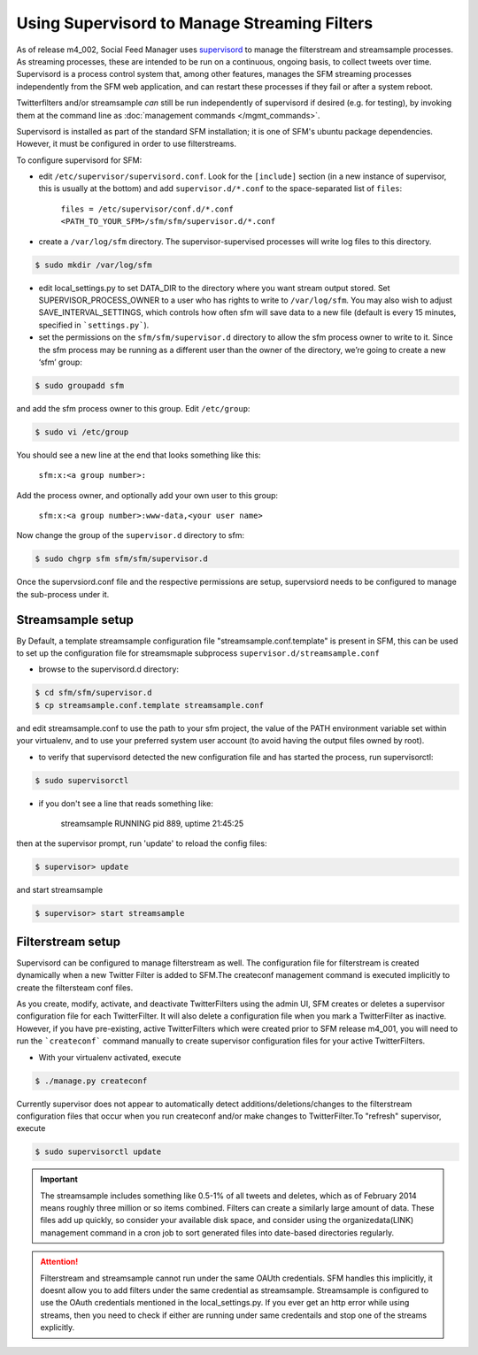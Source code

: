 Using Supervisord to Manage Streaming Filters
=============================================

As of release m4_002, Social Feed Manager uses `supervisord
<http://supervisord.org/>`_ to manage the
filterstream and streamsample processes.  As streaming processes,
these are intended to be run on a continuous, ongoing basis, to collect
tweets over time.  Supervisord is a process control system that, among
other features, manages the SFM streaming processes independently from the
SFM web application, and can restart these processes if they fail or after
a system reboot.

Twitterfilters and/or streamsample *can* still be run independently of
supervisord if desired (e.g. for testing), by invoking them at the command
line as :doc:`management commands </mgmt_commands>`.

Supervisord is installed as part of the standard SFM installation; it is
one of SFM's ubuntu package dependencies.  However, it must be configured
in order to use filterstreams.

To configure supervisord for SFM:

-  edit ``/etc/supervisor/supervisord.conf``. Look for the
   ``[include]`` section (in a new instance of supervisor, this is
   usually at the bottom) and add ``supervisor.d/*.conf`` to the
   space-separated list of ``files``:
   
       ``files = /etc/supervisor/conf.d/*.conf <PATH_TO_YOUR_SFM>/sfm/sfm/supervisor.d/*.conf``

-  create a ``/var/log/sfm`` directory. The supervisor-supervised
   processes will write log files to this directory.

.. code-block:: none

        $ sudo mkdir /var/log/sfm

-  edit local_settings.py to set DATA_DIR to the directory where you
   want stream output stored. Set SUPERVISOR\_PROCESS\_OWNER to a user
   who has rights to write to ``/var/log/sfm``. You may also wish to
   adjust SAVE\_INTERVAL\_SETTINGS, which controls how often sfm will
   save data to a new file (default is every 15 minutes, specified in
   ```settings.py```).

-  set the permissions on the ``sfm/sfm/supervisor.d`` directory to
   allow the sfm process owner to write to it. Since the sfm process may
   be running as a different user than the owner of the directory, we’re
   going to create a new ‘sfm’ group:

.. code-block:: none

      $ sudo groupadd sfm

and add the sfm process owner to this group. Edit ``/etc/group``:

.. code-block:: none

     $ sudo vi /etc/group

You should see a new line at the end that looks something like this:

       ``sfm:x:<a group number>:``

Add the process owner, and optionally add your own user to this group:

       ``sfm:x:<a group number>:www-data,<your user name>``

Now change the group of the ``supervisor.d`` directory to sfm:

.. code-block:: none

   $ sudo chgrp sfm sfm/sfm/supervisor.d

Once the supervsiord.conf file and the respective permissions are setup, supervsiord needs to be configured to manage the sub-process under it.


Streamsample setup
------------------
By Default, a template streamsample configuration file "streamsample.conf.template" is present in SFM, this can be used to set up the configuration file for streamsmaple subprocess ``supervisor.d/streamsample.conf``

* browse to the supervisord.d directory:

.. code-block:: none

   $ cd sfm/sfm/supervisor.d
   $ cp streamsample.conf.template streamsample.conf

and edit streamsample.conf to use the path to your sfm project, the value of the PATH environment variable set within your virtualenv, and to use your preferred system user account (to avoid having  the output files owned by root).

* to verify that supervisord detected the new configuration file and has started the process, run supervisorctl:

.. code-block:: none
   
     $ sudo supervisorctl

* if you don't see a line that reads something like:

       streamsample                     RUNNING    pid 889, uptime 21:45:25

then at the supervisor prompt, run 'update' to reload the config files:

.. code-block:: none

     $ supervisor> update

and start streamsample

.. code-block:: none

     $ supervisor> start streamsample


Filterstream setup
------------------
Supervisord can be configured to manage filterstream as well. The configuration file for filterstream is created dynamically when a new Twitter Filter is added to SFM.The createconf management command is executed implicitly to create the filtersteam conf files.

As you create, modify, activate, and deactivate TwitterFilters using the admin UI, SFM creates or deletes a supervisor configuration file for each TwitterFilter. It will also delete a configuration file when you mark a TwitterFilter as inactive. However, if you have pre-existing, active TwitterFilters which were created prior to SFM release m4_001, you will need to run the ```createconf``` command manually to create supervisor configuration files for your active TwitterFilters.

* With your virtualenv activated, execute

.. code-block:: none

    $ ./manage.py createconf

Currently supervisor does not appear to automatically detect additions/deletions/changes to the filterstream configuration files that occur when you run createconf and/or make changes to TwitterFilter.To "refresh" supervisor, execute

.. code-block:: none

     $ sudo supervisorctl update

.. important:: The streamsample includes something like 0.5-1% of all tweets and deletes, which as of February 2014 means roughly three million or so items combined. Filters can create a similarly large amount of data. These files add up quickly, so consider your available disk space, and consider using the organizedata(LINK) management command in a cron job to sort generated files into date-based directories regularly.

.. attention:: Filterstream and streamsample cannot run under the same OAUth credentials. SFM handles this implicitly, it doesnt allow you to add filters under the same credential as streamsample. Streamsample is configured to use the OAuth credentials mentioned in the local_settings.py. If you ever get an http error while using streams, then you need to check if either are running under same credentails and stop one of the streams explicitly.
